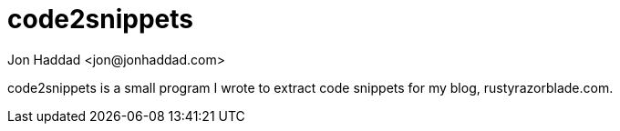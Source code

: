 = code2snippets
:author: Jon Haddad <jon@jonhaddad.com>
:toc: left
:icon: font

code2snippets is a small program I wrote to extract code snippets for my blog, rustyrazorblade.com.

